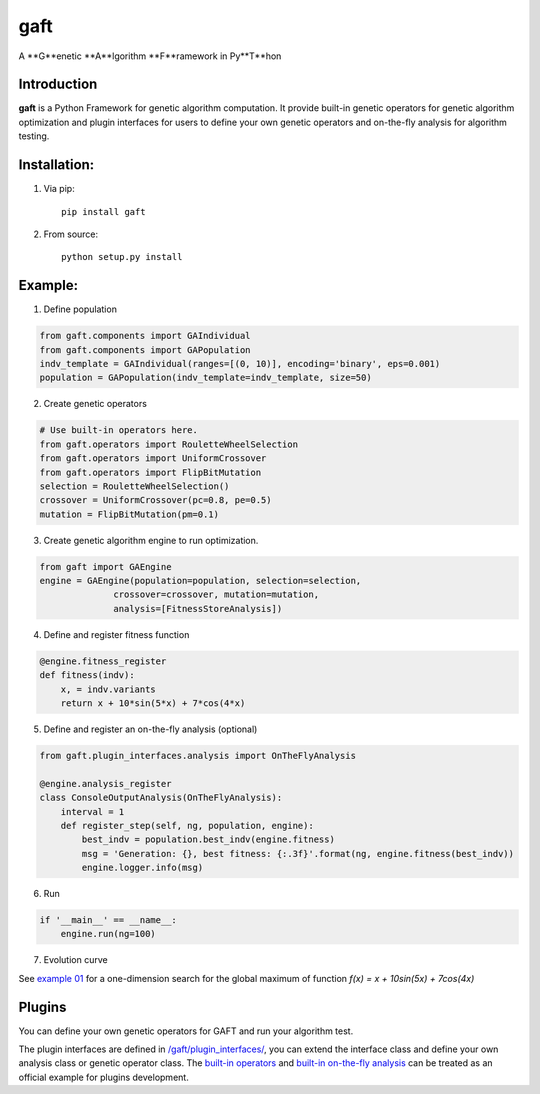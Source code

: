 ====
gaft
====

A **G**enetic **A**lgorithm **F**ramework in Py**T**hon

.. image:: https://travis-ci.org/PytLab/gaft.svg?branch=master
    :target: https://travis-ci.org/PytLab/gaft
    :alt: Build Status

.. image:: https://img.shields.io/badge/python-3.5, 2.7-green.svg
    :target: https://www.python.org/downloads/release/python-351/
    :alt: platform

.. image:: https://img.shields.io/badge/pypi-v0.1.0-blue.svg
    :target: https://pypi.python.org/pypi/gaft/
    :alt: versions


Introduction
------------

**gaft** is a Python Framework for genetic algorithm computation. It provide built-in genetic operators for genetic algorithm optimization and plugin interfaces for users to define your own genetic operators and on-the-fly analysis for algorithm testing.

Installation:
-------------

1. Via pip::

    pip install gaft

2. From source::

    python setup.py install

Example:
--------

1. Define population

.. code-block:: python
    
    from gaft.components import GAIndividual
    from gaft.components import GAPopulation
    indv_template = GAIndividual(ranges=[(0, 10)], encoding='binary', eps=0.001)
    population = GAPopulation(indv_template=indv_template, size=50)

2. Create genetic operators

.. code-block:: python

    # Use built-in operators here.
    from gaft.operators import RouletteWheelSelection
    from gaft.operators import UniformCrossover
    from gaft.operators import FlipBitMutation
    selection = RouletteWheelSelection()
    crossover = UniformCrossover(pc=0.8, pe=0.5)
    mutation = FlipBitMutation(pm=0.1)

3. Create genetic algorithm engine to run optimization.

.. code-block:: python

    from gaft import GAEngine
    engine = GAEngine(population=population, selection=selection,
                  crossover=crossover, mutation=mutation,
                  analysis=[FitnessStoreAnalysis])

4. Define and register fitness function

.. code-block:: python

    @engine.fitness_register
    def fitness(indv):
        x, = indv.variants
        return x + 10*sin(5*x) + 7*cos(4*x)

5. Define and register an on-the-fly analysis (optional)

.. code-block:: python

    from gaft.plugin_interfaces.analysis import OnTheFlyAnalysis

    @engine.analysis_register
    class ConsoleOutputAnalysis(OnTheFlyAnalysis):
        interval = 1
        def register_step(self, ng, population, engine):
            best_indv = population.best_indv(engine.fitness)
            msg = 'Generation: {}, best fitness: {:.3f}'.format(ng, engine.fitness(best_indv))
            engine.logger.info(msg)

6. Run

.. code-block:: python

    if '__main__' == __name__:
        engine.run(ng=100)

7. Evolution curve

.. image:: https://github.com/PytLab/gaft/blob/master/examples/envolution_curve.png

See `example 01 <https://github.com/PytLab/gaft/blob/master/examples/ex01.py>`_ for a one-dimension search for the global maximum of function `f(x) = x + 10sin(5x) + 7cos(4x)`

Plugins
-------

You can define your own genetic operators for GAFT and run your algorithm test.

The plugin interfaces are defined in `/gaft/plugin_interfaces/ <https://github.com/PytLab/gaft/tree/master/gaft/plugin_interfaces>`_, you can extend the interface class and define your own analysis class or genetic operator class. The `built-in operators <https://github.com/PytLab/gaft/tree/master/gaft/operators>`_ and `built-in on-the-fly analysis <https://github.com/PytLab/gaft/tree/master/gaft/analysis>`_ can be treated as an official example for plugins development.

